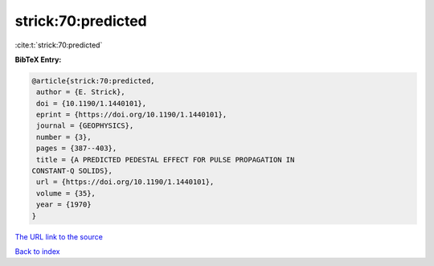 strick:70:predicted
===================

:cite:t:`strick:70:predicted`

**BibTeX Entry:**

.. code-block:: bibtex

   @article{strick:70:predicted,
    author = {E. Strick},
    doi = {10.1190/1.1440101},
    eprint = {https://doi.org/10.1190/1.1440101},
    journal = {GEOPHYSICS},
    number = {3},
    pages = {387--403},
    title = {A PREDICTED PEDESTAL EFFECT FOR PULSE PROPAGATION IN
   CONSTANT-Q SOLIDS},
    url = {https://doi.org/10.1190/1.1440101},
    volume = {35},
    year = {1970}
   }

`The URL link to the source <ttps://doi.org/10.1190/1.1440101}>`__


`Back to index <../By-Cite-Keys.html>`__
